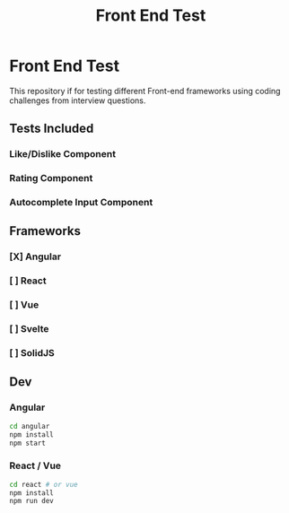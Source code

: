 #+title: Front End Test

* Front End Test

This repository if for testing different Front-end frameworks using coding challenges from interview questions.

** Tests Included

*** Like/Dislike Component
*** Rating Component
*** Autocomplete Input Component

** Frameworks

*** [X] Angular
*** [ ] React
*** [ ] Vue
*** [ ] Svelte
*** [ ] SolidJS

** Dev

*** Angular

#+begin_src sh
cd angular
npm install
npm start
#+end_src
*** React / Vue

#+begin_src sh
cd react # or vue
npm install
npm run dev
#+end_src
